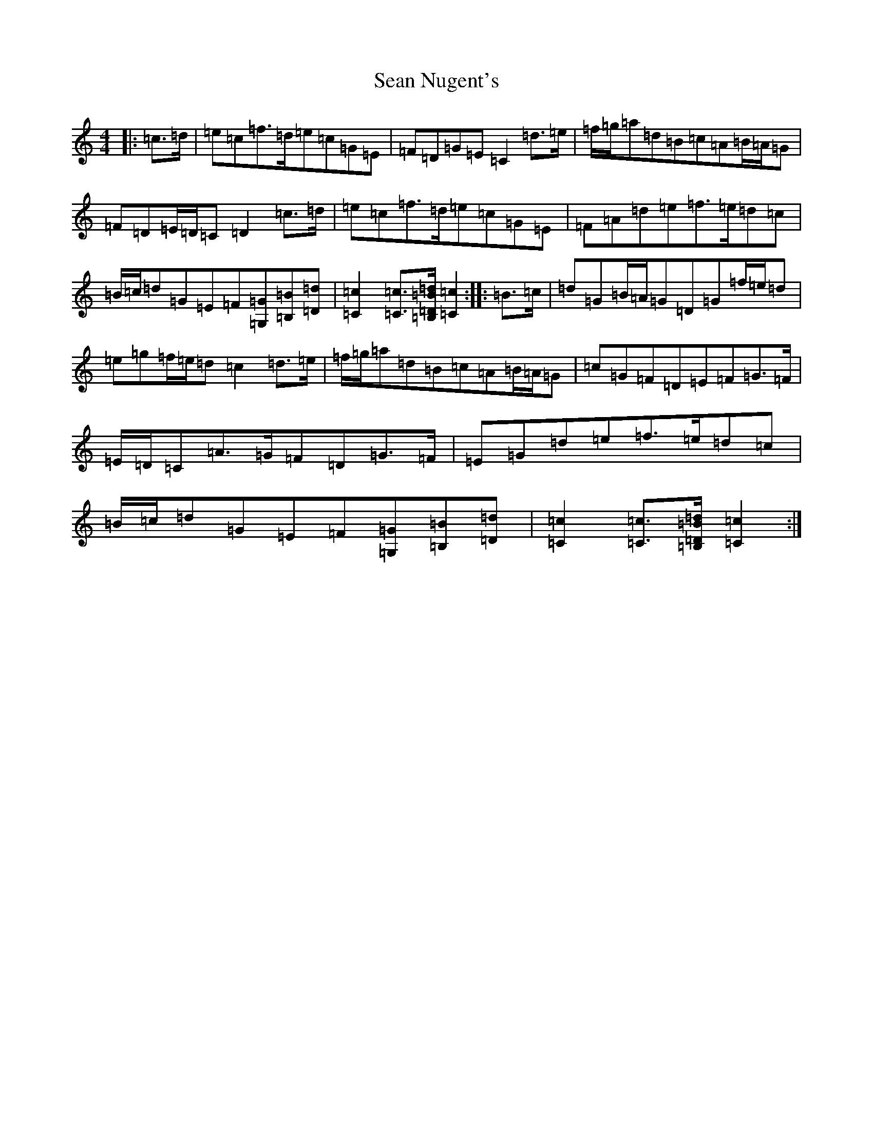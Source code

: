 X: 19093
T: Sean Nugent's
S: https://thesession.org/tunes/11952#setting11952
R: march
M:4/4
L:1/8
K: C Major
|:=c>=d|=e=c=f>=d=e=c=G=E|=F=D=G=E=C2=d>=e|=f/2=g/2=a=d=B=c=A=B/2=A/2=G|=F=D=E/2=D/2=C=D2=c>=d|=e=c=f>=d=e=c=G=E|=F=A=d=e=f>=e=d=c|=B/2=c/2=d=G=E=F[=G,=G][=B,=B][=D=d]|[=C2=c2][=C=c]>[=B,=D=B=d][=C2=c2]:||:=B>=c|=d=G=B/2=A/2=G=D=G=f/2=e/2=d|=e=g=f/2=e/2=d=c2=d>=e|=f/2=g/2=a=d=B=c=A=B/2=A/2=G|=c=G=F=D=E=F=G>=F|=E/2=D/2=C=A>=G=F=D=G>=F|=E=G=d=e=f>=e=d=c|=B/2=c/2=d=G=E=F[=G,=G][=B,=B][=D=d]|[=C2=c2][=C=c]>[=B,=D=B=d][=C2=c2]:|